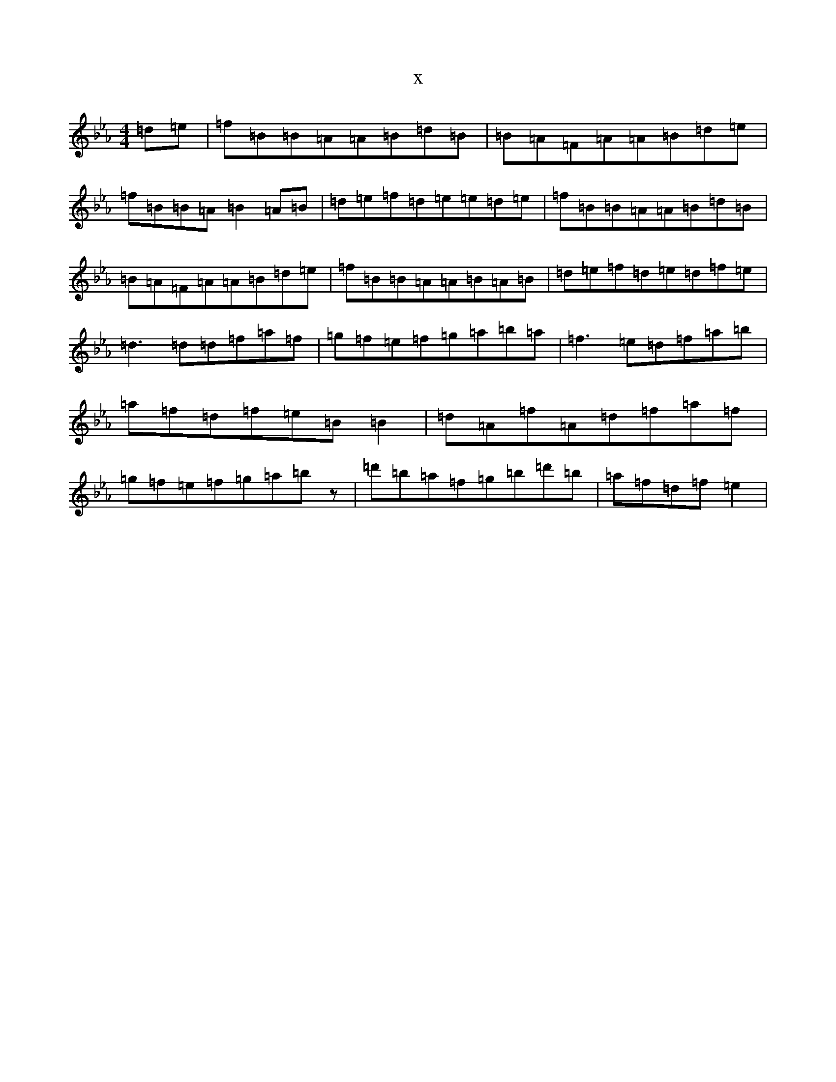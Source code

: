 X:5595
T:x
L:1/8
M:4/4
K: C minor
=d=e|=f=B=B=A=A=B=d=B|=B=A=F=A=A=B=d=e|=f=B=B=A=B2=A=B|=d=e=f=d=e=e=d=e|=f=B=B=A=A=B=d=B|=B=A=F=A=A=B=d=e|=f=B=B=A=A=B=A=B|=d=e=f=d=e=d=f=e|=d3=d=d=f=a=f|=g=f=e=f=g=a=b=a|=f3=e=d=f=a=b|=a=f=d=f=e=B=B2|=d=A=f=A=d=f=a=f|=g=f=e=f=g=a=bz|=d'=b=a=f=g=b=d'=b|=a=f=d=f=e2|